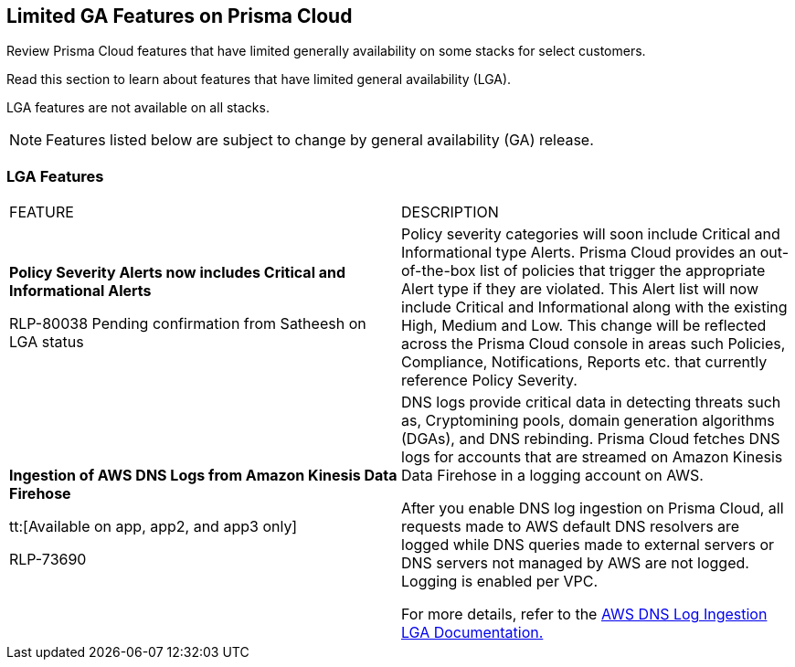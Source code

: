 [#idc61b99f5-c1f5-4760-abbd-3f8ce1a9338f]
== Limited GA Features on Prisma Cloud

Review Prisma Cloud features that have limited generally availability on some stacks for select customers.

Read this section to learn about features that have limited general availability (LGA).

LGA features are not available on all stacks.

// If you do not see a feature, means that the feature was not enabled on your stack.

[NOTE]
====
Features listed below are subject to change by general availability (GA) release.
====


[#id46333c7a-cc26-4e26-b097-493cd002da60]
=== LGA Features

[cols="50%a,50%a"]
|===
|FEATURE
|DESCRIPTION

|*Policy Severity Alerts now includes Critical and Informational Alerts*

+++<draft-comment>RLP-80038 Pending confirmation from Satheesh on LGA status</draft-comment>+++

|Policy severity categories will soon include Critical and Informational type Alerts. Prisma Cloud provides an out-of-the-box list of policies that trigger the appropriate Alert type if they are violated. This Alert list will now include Critical and Informational along with the existing High, Medium and Low. This change will be reflected across the Prisma Cloud console in areas such Policies, Compliance, Notifications, Reports etc. that currently reference Policy Severity. 


|*Ingestion of AWS DNS Logs from Amazon Kinesis Data Firehose*

tt:[Available on app, app2, and app3 only]

+++<draft-comment>RLP-73690</draft-comment>+++
|DNS logs provide critical data in detecting threats such as, Cryptomining pools, domain generation algorithms (DGAs), and DNS rebinding. Prisma Cloud fetches DNS logs for accounts that are streamed on Amazon Kinesis Data Firehose in a logging account on AWS.

After you enable DNS log ingestion on Prisma Cloud, all requests made to AWS default DNS resolvers are logged while DNS queries made to external servers or DNS servers not managed by AWS are not logged. Logging is enabled per VPC.

For more details, refer to the https://docs.paloaltonetworks.com/content/dam/techdocs/en_US/pdf/prisma/prisma-cloud/prerelease/aws-dns-log-ingestion-documentation-lga.pdf[AWS DNS Log Ingestion LGA Documentation.]

|===
